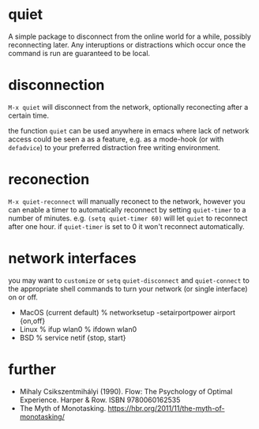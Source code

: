 * quiet

A simple package to disconnect from the online world for a while, possibly reconnecting later. Any interuptions or distractions which occur once the command is run are guaranteed to be local.

* disconnection

~M-x quiet~ will disconnect from the network, optionally reconecting after a certain time.

the function ~quiet~ can be used anywhere in emacs where lack of network access could be seen a as a feature, e.g.  as a mode-hook (or with ~defadvice~) to your preferred distraction free writing environment. 

* reconection

 ~M-x quiet-reconnect~ will manually reconect to the network, however you can enable a timer to automatically reconnect by setting ~quiet-timer~ to a number of minutes. e.g. ~(setq quiet-timer 60)~ will let ~quiet~ to reconnect after one hour. if  ~quiet-timer~ is set to 0 it won't reconnect automatically.

* network interfaces

you may want to ~customize~ or ~setq~ ~quiet-disconnect~ and ~quiet-connect~ to the appropriate shell commands to turn your network (or single interface) on or off.

 - MacOS (current default)
    % networksetup -setairportpower airport {on,off}
 - Linux 
    % ifup wlan0
    % ifdown wlan0
 - BSD
    % service netif {stop, start}

* further 

 - Mihaly Csikszentmihályi (1990). Flow: The Psychology of Optimal Experience. Harper & Row. ISBN 9780060162535
 - The Myth of Monotasking. https://hbr.org/2011/11/the-myth-of-monotasking/ 
 
